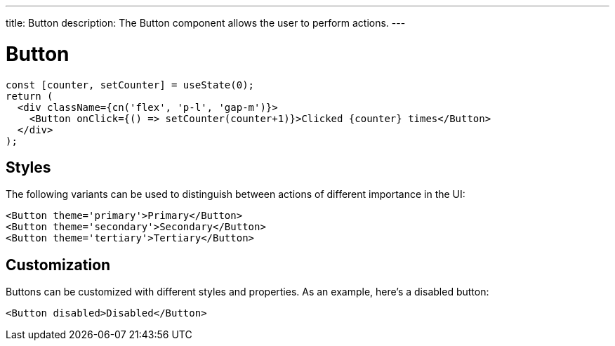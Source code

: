 ---
title: Button
description: The Button component allows the user to perform actions.
---

= Button

[source,jsx]
----
const [counter, setCounter] = useState(0);
return (
  <div className={cn('flex', 'p-l', 'gap-m')}>
    <Button onClick={() => setCounter(counter+1)}>Clicked {counter} times</Button>
  </div>
);
----

== Styles

The following variants can be used to distinguish between actions of different importance in the UI:

[source,jsx]
----
<Button theme='primary'>Primary</Button>
<Button theme='secondary'>Secondary</Button>
<Button theme='tertiary'>Tertiary</Button>
----


== Customization

Buttons can be customized with different styles and properties. As an example, here's a disabled button:

[source,jsx]
----
<Button disabled>Disabled</Button>
----
